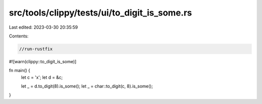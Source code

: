 src/tools/clippy/tests/ui/to_digit_is_some.rs
=============================================

Last edited: 2023-03-30 20:35:59

Contents:

.. code-block:: rs

    //run-rustfix

#![warn(clippy::to_digit_is_some)]

fn main() {
    let c = 'x';
    let d = &c;

    let _ = d.to_digit(8).is_some();
    let _ = char::to_digit(c, 8).is_some();
}


